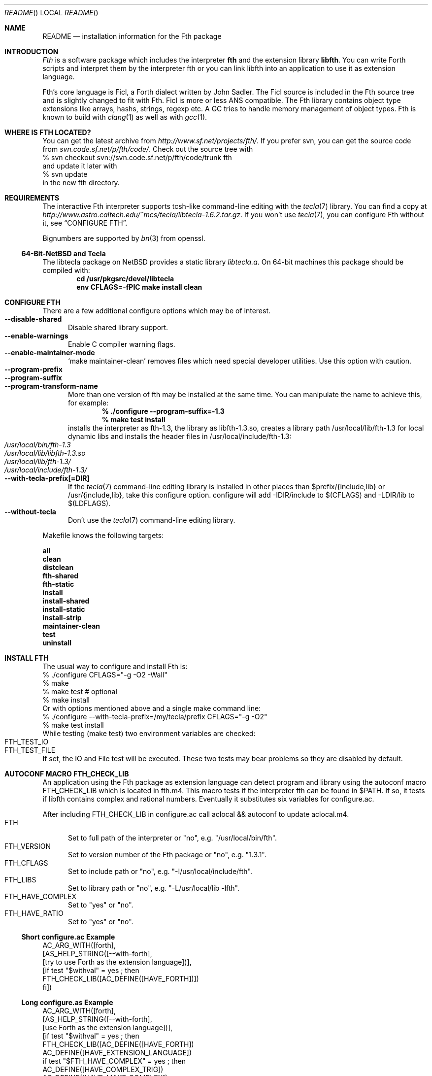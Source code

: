 .\" Copyright (c) 2012-2013 Michael Scholz <mi-scholz@users.sourceforge.net>
.\" All rights reserved.
.\"
.\" Redistribution and use in source and binary forms, with or without
.\" modification, are permitted provided that the following conditions
.\" are met:
.\" 1. Redistributions of source code must retain the above copyright
.\"    notice, this list of conditions and the following disclaimer.
.\" 2. Redistributions in binary form must reproduce the above copyright
.\"    notice, this list of conditions and the following disclaimer in the
.\"    documentation and/or other materials provided with the distribution.
.\"
.\" THIS SOFTWARE IS PROVIDED BY THE AUTHOR AND CONTRIBUTORS ``AS IS'' AND
.\" ANY EXPRESS OR IMPLIED WARRANTIES, INCLUDING, BUT NOT LIMITED TO, THE
.\" IMPLIED WARRANTIES OF MERCHANTABILITY AND FITNESS FOR A PARTICULAR PURPOSE
.\" ARE DISCLAIMED.  IN NO EVENT SHALL THE AUTHOR OR CONTRIBUTORS BE LIABLE
.\" FOR ANY DIRECT, INDIRECT, INCIDENTAL, SPECIAL, EXEMPLARY, OR CONSEQUENTIAL
.\" DAMAGES (INCLUDING, BUT NOT LIMITED TO, PROCUREMENT OF SUBSTITUTE GOODS
.\" OR SERVICES; LOSS OF USE, DATA, OR PROFITS; OR BUSINESS INTERRUPTION)
.\" HOWEVER CAUSED AND ON ANY THEORY OF LIABILITY, WHETHER IN CONTRACT, STRICT
.\" LIABILITY, OR TORT (INCLUDING NEGLIGENCE OR OTHERWISE) ARISING IN ANY WAY
.\" OUT OF THE USE OF THIS SOFTWARE, EVEN IF ADVISED OF THE POSSIBILITY OF
.\" SUCH DAMAGE.
.\"
.\" Ident: $Id$
.\"
.Dd January 01, 2013
.Dt README
.Os
.\"
.\" NAME
.\"
.Sh NAME
.Nm README
.Nd installation information for the Fth package
.\"
.\" INTRODUCTION
.\"
.Sh INTRODUCTION
.Em Fth
is a software package which includes the interpreter 
.Ic fth 
and the extension library
.Ic libfth .
You can write Forth scripts and interpret them by the interpreter fth
or you can link libfth into an application to use it as extension
language.
.Pp
Fth's core language is Ficl, a Forth dialect written by John Sadler.
The Ficl source is included in the Fth source tree and is slightly
changed to fit with Fth.  Ficl is more or less ANS compatible.  The
Fth library contains object type extensions like arrays, hashs,
strings, regexp etc.  A GC tries to handle memory management of
object types.  Fth is known to build with 
.Xr clang 1
as well as with
.Xr gcc 1 .
.\"
.\" WHERE IS FTH LOCATED?
.\"
.Sh WHERE IS FTH LOCATED?
You can get the latest archive from
.Pa http://www.sf.net/projects/fth/ .
If you prefer svn, you can get the source code from
.Pa svn.code.sf.net/p/fth/code/ .
Check out the source tree with
.Bd -literal -compact
% svn checkout svn://svn.code.sf.net/p/fth/code/trunk fth
.Ed
and update it later with
.Bd -literal -compact
% svn update
.Ed
in the new fth directory.
.\"
.\" REQUIREMENTS
.\"
.Sh REQUIREMENTS
The interactive Fth interpreter supports tcsh-like command-line editing
with the
.Xr tecla 7 
library.  You can find a copy at
.Pa http://www.astro.caltech.edu/~mcs/tecla/libtecla-1.6.2.tar.gz .
If you won't use 
.Xr tecla 7 ,
you can configure Fth without it, see
.Sx "CONFIGURE FTH" .
.Pp
Bignumbers are supported by 
.Xr bn 3
from openssl.
.Ss 64-Bit-NetBSD and Tecla
The libtecla package on
.Nx
provides a static library
.Pa libtecla.a .
On 64-bit machines this package should be compiled with:
.Dl cd /usr/pkgsrc/devel/libtecla
.Dl env CFLAGS=-fPIC make install clean
.\"
.\" CONFIGURE FTH
.\"
.Sh CONFIGURE FTH
There are a few additional configure options which may be of interest.
.Bl -tag -width MMM -compact
.It Fl Fl disable\(hyshared
Disable shared library support.
.It Fl Fl enable\(hywarnings
Enable C compiler warning flags.
.It Fl Fl enable\(hymaintainer\(hymode
\(oqmake maintainer-clean\(cq removes files which need special
developer utilities.  Use this option with caution.
.It Fl Fl program\(hyprefix
.It Fl Fl program\(hysuffix
.It Fl Fl program\(hytransform\(hyname
More than one version of fth may be installed at the same time.  You
can manipulate the name to achieve this, for example:
.Dl % ./configure --program-suffix=-1.3
.Dl % make test install
installs the interpreter as fth-1.3, the library as libfth-1.3.so,
creates a library path /usr/local/lib/fth-1.3 for local dynamic
libs and installs the header files in /usr/local/include/fth-1.3:
.Bl -tag -compact
.It Pa /usr/local/bin/fth-1.3
.It Pa /usr/local/lib/libfth-1.3.so
.It Pa /usr/local/lib/fth-1.3/
.It Pa /usr/local/include/fth-1.3/
.El
.It Fl Fl with\(hytecla\(hyprefix[=DIR]
If the
.Xr tecla 7
command-line editing library is installed in other places than
$prefix/{include,lib} or /usr/{include,lib}, take this configure option.
configure will add -IDIR/include to $(CFLAGS) and -LDIR/lib to
$(LDFLAGS).
.It Fl Fl without\(hytecla
Don't use the 
.Xr tecla 7
command-line editing library.
.El
.Pp
Makefile knows the following targets:
.Bl -diag
.It all
.It clean
.It distclean
.It fth\(hyshared
.It fth\(hystatic
.It install
.It install\(hyshared
.It install\(hystatic
.It install\(hystrip
.It maintainer\(hyclean
.It test
.It uninstall
.El
.\"
.\" INSTALL FTH
.\"
.Sh INSTALL FTH
The usual way to configure and install Fth is:
.Bd -literal -compact
% ./configure CFLAGS=\(dq-g -O2 -Wall\(dq
% make
% make test # optional
% make install
.Ed
Or with options mentioned above and a single make command line:
.Bd -literal -compact
% ./configure --with-tecla-prefix=/my/tecla/prefix CFLAGS=\(dq-g -O2\(dq
% make test install
.Ed
./configure -h presents all configure options.
While testing (make test) two environment variables are checked:
.Bl -tag -compact
.It Dv FTH_TEST_IO
.It Dv FTH_TEST_FILE
.El
If set, the IO and File test will be executed.  These two tests may
bear problems so they are disabled by default.
.\"
.\" AUTOCONF MACRO FTH_CHECK_LIB
.\"
.Sh AUTOCONF MACRO FTH_CHECK_LIB
An application using the Fth package as extension language can detect
program and library using the autoconf macro FTH_CHECK_LIB which is
located in fth.m4.  This macro tests if the interpreter fth can be
found in $PATH.  If so, it tests if libfth contains complex and
rational numbers.  Eventually it substitutes six variables for
configure.ac.
.Pp
After including FTH_CHECK_LIB in configure.ac call aclocal && autoconf
to update aclocal.m4.
.Bl -tag -width MMM -compact
.It FTH
Set to full path of the interpreter or \(dqno\(dq, e.g.
\(dq/usr/local/bin/fth\(dq.
.It FTH_VERSION
Set to version number of the Fth package or \(dqno\(dq, e.g.
\(dq1.3.1\(dq.
.It FTH_CFLAGS
Set to include path or \(dqno\(dq, e.g. \(dq-I/usr/local/include/fth\(dq.
.It FTH_LIBS
Set to library path or \(dqno\(dq, e.g. \(dq-L/usr/local/lib -lfth\(dq.
.It FTH_HAVE_COMPLEX
Set to \(dqyes\(dq or \(dqno\(dq.
.It FTH_HAVE_RATIO
Set to \(dqyes\(dq or \(dqno\(dq.
.El
.Ss Short configure.ac Example
.Bd -literal -compact
AC_ARG_WITH([forth],
            [AS_HELP_STRING([--with-forth],
                            [try to use Forth as the extension language])],
            [if test \(dq$withval\(dq = yes ; then
                FTH_CHECK_LIB([AC_DEFINE([HAVE_FORTH])])
            fi])

.Ed
.Ss Long configure.as Example
.Bd -literal -compact
AC_ARG_WITH([forth],
            [AS_HELP_STRING([--with-forth],
                            [use Forth as the extension language])],
            [if test \(dq$withval\(dq = yes ; then
                FTH_CHECK_LIB([AC_DEFINE([HAVE_FORTH])
                               AC_DEFINE([HAVE_EXTENSION_LANGUAGE])
                               if test \(dq$FTH_HAVE_COMPLEX\(dq = yes ; then
                                  AC_DEFINE([HAVE_COMPLEX_TRIG])
                                  AC_DEFINE([HAVE_MAKE_COMPLEX])
                                  AC_DEFINE([HAVE_MAKE_RECTANGULAR])
                               fi
                               if test \(dq$FTH_HAVE_RATIO\(dq = yes ; then
                                  AC_DEFINE([HAVE_MAKE_RATIO])
                               fi
                               AC_SUBST(XEN_CFLAGS, $FTH_CFLAGS)
                               AC_SUBST(XEN_LIBS,   $FTH_LIBS)
                               LOCAL_LANGUAGE=\(dqForth\(dq
                               ac_snd_have_extension_language=yes])
            fi])
.Ed
.\"
.\" RUNNING FTH
.\"
.Sh RUNNING FTH
Fth builds and runs on these systems:
.Ss Current builds
.Bd -literal -compact
FTH 1.3.6 (01-Jan-2013) [amd64-portbld-freebsd9.1]
FTH 1.3.6 (01-Jan-2013) [i386-portbld-freebsd8.3]
FTH 1.3.6 (01-Jan-2013) [i386-mnet-freebsd9.0] (m-net.arbornet.org)
FTH 1.3.6 (01-Jan-2013) [i386-intel-openbsd5.0] (grex.org)
FTH 1.3.6 (01-Jan-2013) [x86_64-debian-linux-gnu2.6.32] (freeshell.de)
FTH 1.3.5 (16-Oct-2012) [amd64-sdf-netbsd4.0.1] (sdf.org)
.Ed
.Ss VirtualBox
.Bd -literal -compact
FTH 1.3.6 (01-Jan-2013) [amd64-vbox-freebsd10.0]
FTH 1.3.6 (01-Jan-2013) [amd64-vbox-netbsd6.99.16]
FTH 1.3.6 (01-Jan-2013) [amd64-vbox-openbsd5.2]
FTH 1.3.6 (01-Jan-2013) [x86_64-vboxdebian-linux-gnu3.2.0]
#
FTH 1.3.0 (01-Mar-2012) [i686-vbox-minix3.1.8]
FTH 1.3.0 (01-Mar-2012) [i686-ubuntu-linux-gnu3.0.0]
FTH 1.3.0 (01-Mar-2012) [i686-centos-linux-gnu2.6.32]
.Ed
.Ss More machines
With much help from Bill Schottstaedt, the author of the sound editor
Snd, Fth could be tested on these machines:
.Pp
.Bd -literal -compact
FTH 0.12.00 (13-Oct-06) [sparc-sun-solaris2.9]      okay
FTH 0.12.00 (13-Sep-06) [i386-pc-solaris2.10]       okay
FTH 0.10.22 (13-Sep-06) [i386-pc-solaris2.9]        okay
FTH 0.10.22 (13-Sep-06) [i686-pc-linux-gnu]         okay
FTH 0.10.22 (13-Sep-06) [powerpc64-linux-gnu]       okay
FTH 0.10.22 (13-Sep-06) [x86_64-linux-gnu]          okay
FTH 0.10.22 (13-Sep-06) [alphaev67-linux-gnu]       not yet
FTH 0.10.22 (13-Sep-06) [i386-freebsd5.4]           okay
FTH 0.10.22 (13-Sep-06) [i386-netbsdelf2.0.2]       okay
FTH 0.10.22 (13-Sep-06) [i386-openbsd3.8]           okay
FTH 0.10.20 (04-Sep-06) [i686-apple-darwin8.7.1]    okay
.Ed
.\" README.man ends here
